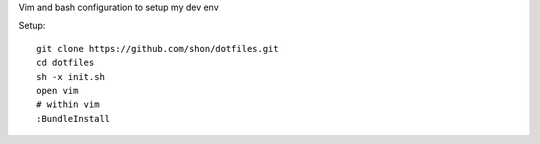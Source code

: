 Vim and bash configuration to setup my dev env

Setup::
  
  git clone https://github.com/shon/dotfiles.git
  cd dotfiles
  sh -x init.sh
  open vim
  # within vim
  :BundleInstall
